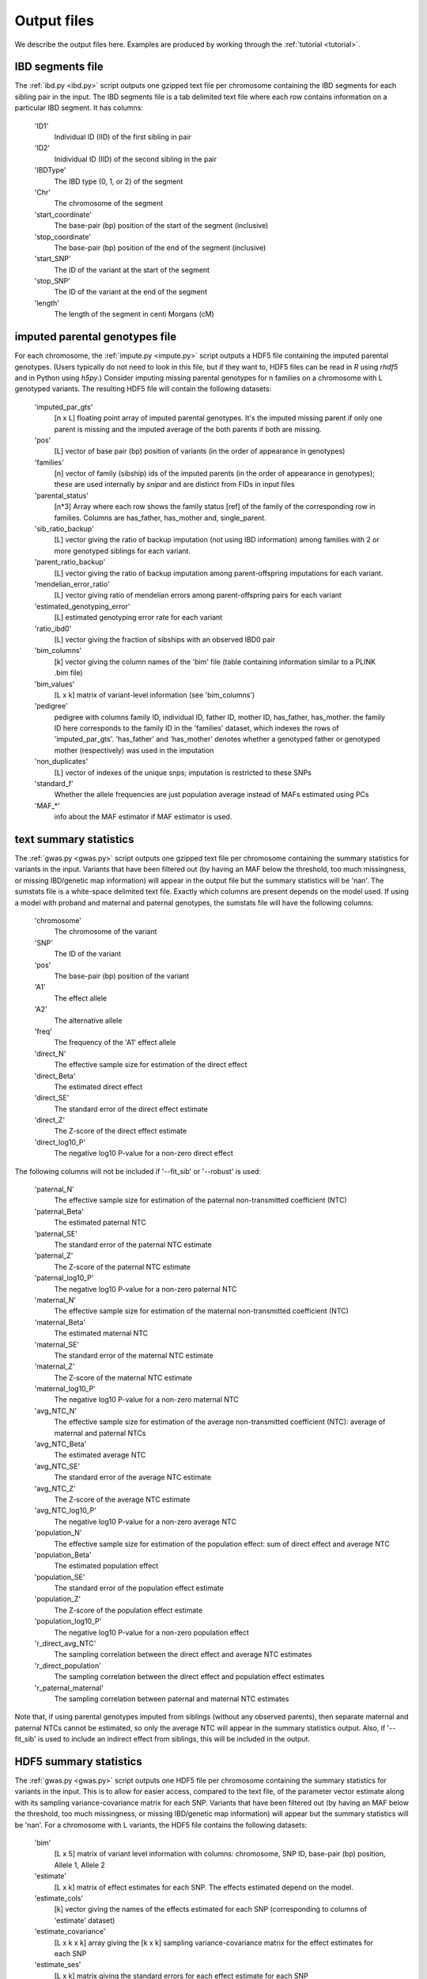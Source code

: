 .. _output_files:
============
Output files
============

We describe the output files here. Examples are produced by working through the :ref:`tutorial <tutorial>`. 

IBD segments file 
-----------------
.. _ibd_segments_file:

The :ref:`ibd.py <ibd.py>` script outputs one gzipped text file per chromosome containing the IBD segments for each sibling pair
in the input. The IBD segments file is a tab delimited text file where each row contains information on a particular IBD segment.
It has columns: 

    'ID1'
        Individual ID (IID) of the first sibling in pair
    'ID2'
        Inidividual ID (IID) of the second sibling in the pair
    'IBDType'
        The IBD type (0, 1, or 2) of the segment
    'Chr'
        The chromosome of the segment
    'start_coordinate'
        The base-pair (bp) position of the start of the segment (inclusive)
    'stop_coordinate'
        The base-pair (bp) position of the end of the segment (inclusive)
    'start_SNP'
        The ID of the variant at the start of the segment
    'stop_SNP'
        The ID of the variant at the end of the segment
    'length'
        The length of the segment in centi Morgans (cM)
    


imputed parental genotypes file 
-------------------------------
.. _imputed_file:

For each chromosome, the :ref:`impute.py <impute.py>` script outputs a HDF5 file containing the imputed parental genotypes. 
(Users typically do not need to look in this file, but if they want to, HDF5 files can be read in *R* using *rhdf5* and in Python
using *h5py*.) Consider imputing missing parental genotypes for n families on a chromosome with L genotyped variants. 
The resulting HDF5 file will contain the following datasets:

    'imputed_par_gts'
        [n x L] floating point array of imputed parental genotypes. It's the imputed missing parent if only one parent is missing and the imputed average of the both parents if both are missing.

    'pos'
        [L] vector of base pair (bp) position of variants (in the order of appearance in genotypes)

    'families'
        [n] vector of family (sibship) ids of the imputed parents (in the order of appearance in genotypes); these are used internally by *snipar* and are distinct from FIDs in input files

    'parental_status'
        [n*3] Array where each row shows the family status [ref] of the family of the corresponding row in families. Columns are has_father, has_mother and, single_parent.

    'sib_ratio_backup'
        [L] vector giving the ratio of backup imputation (not using IBD information) among families with 2 or more genotyped siblings for each variant.

    'parent_ratio_backup'
        [L] vector giving the ratio of backup imputation among parent-offspring imputations for each variant.

    'mendelian_error_ratio'
        [L] vector giving ratio of mendelian errors among parent-offspring pairs for each variant

    'estimated_genotyping_error'
        [L] estimated genotyping error rate for each variant 

    'ratio_ibd0'
        [L] vector giving the fraction of sibships with an observed IBD0 pair

    'bim_columns'
        [k] vector giving the column names of the 'bim' file (table containing information similar to a PLINK .bim file)

    'bim_values'
        [L x k] matrix of variant-level information (see 'bim_columns')

    'pedigree'
        pedigree with columns family ID, individual ID, father ID, mother ID, has_father, has_mother. 
        the family ID here corresponds to the family ID in the 'families' dataset, which 
        indexes the rows of 'imputed_par_gts'. 'has_father' and 'has_mother' denotes whether a genotyped father
        or genotyped mother (respectively) was used in the imputation

    'non_duplicates'
        [L] vector of indexes of the unique snps; imputation is restricted to these SNPs

    'standard_f'
        Whether the allele frequencies are just population average instead of MAFs estimated using PCs

    'MAF_*'
        info about the MAF estimator if MAF estimator is used.
    

text summary statistics
-----------------------
.. _sumstats_text:

The :ref:`gwas.py <gwas.py>` script outputs one gzipped text file per chromosome containing the summary statistics for variants in the input. 
Variants that have been filtered out (by having an MAF below the threshold, too much missingness, or missing IBD/genetic map information)
will appear in the output file but the summary statistics will be 'nan'. The sumstats file is a white-space delimited text file. Exactly which columns are present depends on the model used.
If using a model with proband and maternal and paternal genotypes, the sumstats file will have the following columns:

    'chromosome'
        The chromosome of the variant
    'SNP'
        The ID of the variant
    'pos'
        The base-pair (bp) position of the variant
    'A1'
        The effect allele
    'A2'
        The alternative allele
    'freq'
        The frequency of the 'A1' effect allele
    'direct_N'
        The effective sample size for estimation of the direct effect
    'direct_Beta'
        The estimated direct effect
    'direct_SE'
        The standard error of the direct effect estimate
    'direct_Z'
        The Z-score of the direct effect estimate
    'direct_log10_P'
        The negative log10 P-value for a non-zero direct effect

The following columns will not be included if '--fit_sib' or '--robust' is used:

    'paternal_N'
        The effective sample size for estimation of the paternal non-transmitted coefficient (NTC)
    'paternal_Beta'
        The estimated paternal NTC
    'paternal_SE'
        The standard error of the paternal NTC estimate
    'paternal_Z'
        The Z-score of the paternal NTC estimate
    'paternal_log10_P'
        The negative log10 P-value for a non-zero paternal NTC
    'maternal_N'
        The effective sample size for estimation of the maternal non-transmitted coefficient (NTC)
    'maternal_Beta'
        The estimated maternal NTC
    'maternal_SE'
        The standard error of the maternal NTC estimate
    'maternal_Z'
        The Z-score of the maternal NTC estimate
    'maternal_log10_P'
        The negative log10 P-value for a non-zero maternal NTC
    'avg_NTC_N'
        The effective sample size for estimation of the average non-transmitted coefficient (NTC): average of maternal and paternal NTCs
    'avg_NTC_Beta'
        The estimated average NTC
    'avg_NTC_SE'
        The standard error of the average NTC estimate
    'avg_NTC_Z'
        The Z-score of the average NTC estimate
    'avg_NTC_log10_P'
        The negative log10 P-value for a non-zero average NTC
    'population_N'
        The effective sample size for estimation of the population effect: sum of direct effect and average NTC
    'population_Beta'
        The estimated population effect
    'population_SE'
        The standard error of the population effect estimate
    'population_Z'
        The Z-score of the population effect estimate
    'population_log10_P'
        The negative log10 P-value for a non-zero population effect
    'r_direct_avg_NTC'
        The sampling correlation between the direct effect and average NTC estimates
    'r_direct_population'
        The sampling correlation between the direct effect and population effect estimates
    'r_paternal_maternal'
        The sampling correlation between paternal and maternal NTC estimates

Note that, if using parental genotypes imputed from siblings (without any observed parents),
then separate maternal and paternal NTCs cannot be estimated, so only the average NTC will appear 
in the summary statistics output. Also, if '--fit_sib' is used to include an indirect effect from siblings,
this will be included in the output. 

HDF5 summary statistics 
-----------------------
.. _sumstats_hdf5:

The :ref:`gwas.py <gwas.py>` script outputs one HDF5 file per chromosome containing the summary statistics for variants in the input. 
This is to allow for easier access, compared to the text file, of the parameter vector estimate along with its sampling variance-covariance matrix for each SNP. 
Variants that have been filtered out (by having an MAF below the threshold, too much missingness, or missing IBD/genetic map information)
will appear but the summary statistics will be 'nan'. For a chromosome with L variants, the HDF5 file contains the following datasets: 

    'bim'
        [L x 5] matrix of variant level information with columns: chromosome, SNP ID, base-pair (bp) position, Allele 1, Allele 2
    'estimate'
        [L x k] matrix of effect estimates for each SNP. The effects estimated depend on the model.
    'estimate_cols'
        [k] vector giving the names of the effects estimated for each SNP (corresponding to columns of 'estimate' dataset)
    'estimate_covariance'
        [L x k x k] array giving the [k x k] sampling variance-covariance matrix for the effect estimates for each SNP
    'estimate_ses'
        [L x k] matrix giving the standard errors for each effect estimate for each SNP
    'freqs'
        [L] vector giving the estimated allele frequencies (of allele 1) for each SNP
    'sigma0'
        scalar giving the MLE of the first residual variance from the linear-mixed model
    'sigma1'
        scalar giving the MLE of the second residual variance from the linear-mixed model

If neither '--no_sib_var' or '--no_grm_var' is used, then 'sigma0' is the residual variance of the sib component and 
'sigma1' is the residual variance of the GRM component. If either flag is provided, only 'sigma0' will be present and will be
the residual variance of the remaining component.

PGS file
--------
.. _pgs_file: 

The :ref:`pgs.py <pgs.py>` script can be used to compute polygenic scores for genotyped individuals
along with the parental polygenic scores based on observed and/or imputed parental genotypes. 
The :ref:`pgs.py <pgs.py>` script will output a PGS file, which is a white-space delimited text
file with columns: FID (family ID), IID (individual ID), FATHER_ID, MOTHER_ID, proband PGS, paternal PGS, maternal PGS. 
(If the PGS has been computed from parental genotypes imputed from siblings alone, it will output the imputed parental PGS,
the sum of paternal and maternal PGS values, instead of the paternal and maternal PGS values separately.)

Here, the family ID is the same as used internally by *snipar*, so that individuals who share a family
ID are full-siblings. The FATHER_ID and MOTHER_ID columns are set to NA when the parents are not genotyped. 
The proband PGS column gives the PGS value for the individual given by the IID in that 
row. The paternal and maternal PGS columns give the PGS values of the individual's father and mother respectively,
and these values can be computed from either imputed or observed parental genotypes. 

If the PGS was computed with the '--fit_sib' option, the output will include a column
for the average of the proband's siblings' PGS values.

PGS effects
-----------
.. _pgs_effects:

The :ref:`pgs.py <pgs.py>` script can be used to compute the direct and population effects of the PGS
along with the non-transmitted coefficients (NTCs). By default, the script will fit both a one-generation
model (regression of phenotype onto proband PGS, which estimates the population effect of the PGS) 
and a two-generation model (regression of phenotype
onto proband, paternal, and maternal PGS; or proband and combined parental PGS). 

When this is done, the script will write a file
with suffix 1.effects.txt for the results of one-generation analysis, and 2.effects.txt for the results of two-generation analysis. 
The output includes the estimated intercept and covariate coefficients for the regression as well as the PGS 
effect estimates. 

This file has three columns: the first gives the name of the regression coefficient 
(i.e. proband, for proband PGS; parental, for parental PGS; etc.), the second gives the corresponding regression coefficient,
and the third gives the standard error. For example, in the two-generation analysis, 
if your PGS file has columns proband, paternal, maternal,
then the effects file contains the estimate of the direct effect 
(regression coefficient on proband PGS when controlling for paternal and maternal PGS), 
the maternal NTC, and the paternal NTC. 

PGS effects sampling covariance
-------------------------------
.. _pgs_vcov:

The :ref:`pgs.py <pgs.py>` script will write a file
with suffix vcov.txt in addition to the file with suffix effects.txt (described above). This file contains
the sampling variance-covariance matrix of the regression coefficients. 